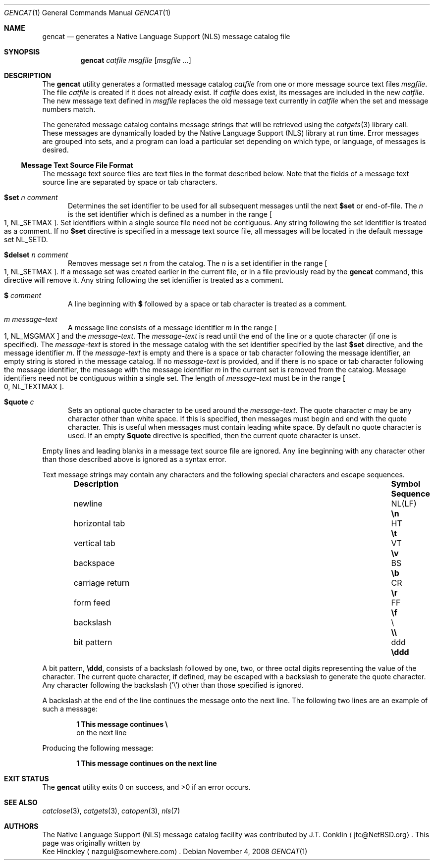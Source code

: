 .\" $NetBSD: gencat.1,v 1.12 2009/03/09 19:24:32 joerg Exp $
.\"
.\" Copyright (c) 2007 The NetBSD Foundation, Inc.
.\" All rights reserved.
.\"
.\" This code is derived from software contributed to The NetBSD Foundation
.\" by Kee Hinckley and Brian Ginsbach.
.\"
.\" Redistribution and use in source and binary forms, with or without
.\" modification, are permitted provided that the following conditions
.\" are met:
.\" 1. Redistributions of source code must retain the above copyright
.\"    notice, this list of conditions and the following disclaimer.
.\" 2. Redistributions in binary form must reproduce the above copyright
.\"    notice, this list of conditions and the following disclaimer in the
.\"    documentation and/or other materials provided with the distribution.
.\"
.\" THIS SOFTWARE IS PROVIDED BY THE NETBSD FOUNDATION, INC. AND CONTRIBUTORS
.\" ``AS IS'' AND ANY EXPRESS OR IMPLIED WARRANTIES, INCLUDING, BUT NOT LIMITED
.\" TO, THE IMPLIED WARRANTIES OF MERCHANTABILITY AND FITNESS FOR A PARTICULAR
.\" PURPOSE ARE DISCLAIMED.  IN NO EVENT SHALL THE FOUNDATION OR CONTRIBUTORS
.\" BE LIABLE FOR ANY DIRECT, INDIRECT, INCIDENTAL, SPECIAL, EXEMPLARY, OR
.\" CONSEQUENTIAL DAMAGES (INCLUDING, BUT NOT LIMITED TO, PROCUREMENT OF
.\" SUBSTITUTE GOODS OR SERVICES; LOSS OF USE, DATA, OR PROFITS; OR BUSINESS
.\" INTERRUPTION) HOWEVER CAUSED AND ON ANY THEORY OF LIABILITY, WHETHER IN
.\" CONTRACT, STRICT LIABILITY, OR TORT (INCLUDING NEGLIGENCE OR OTHERWISE)
.\" ARISING IN ANY WAY OUT OF THE USE OF THIS SOFTWARE, EVEN IF ADVISED OF THE
.\" POSSIBILITY OF SUCH DAMAGE.
.\"
.\" Written by Kee Hinckley <nazgul@somewhere.com>
.\"
.Dd November 4, 2008
.Dt GENCAT 1
.Os
.Sh NAME
.Nm gencat
.Nd generates a Native Language Support (NLS) message catalog file
.Sh SYNOPSIS
.Nm
.Ar catfile
.Ar msgfile
.Op Ar msgfile ...
.Sh DESCRIPTION
The
.Nm
utility generates a formatted message catalog
.Ar catfile
from one or more message source text files
.Ar msgfile .
The file
.Ar catfile
is created if it does not already exist.
If
.Ar catfile
does exist, its messages are included in the new
.Ar catfile .
The new message text defined in
.Ar msgfile
replaces the old message text currently in
.Ar catfile
when the set and message numbers match.
.Pp
The generated message catalog contains message
strings that will be retrieved using the
.Xr catgets 3
library call.
These messages are dynamically loaded by the
Native Language Support (NLS) library at run time.
Error messages are grouped into sets, and a program can load a
particular set depending on which type, or language, of messages
is desired.
.Ss Message Text Source File Format
The message text source files are text files in the format described below.
Note that the fields of a message text source line are separated by
space or tab characters.
.\" XXX Required by POSIX; the code must be fixed first.  Above line should be
.\" a single space or tab character;
.\" any other space or tab characters are considered to be part of the
.\" field contents.
.Bl -tag -width 3n
.It Li $set Ar n comment
Determines the set identifier to be used for all subsequent messages
until the next
.Li $set
or end-of-file.
The
.Ar n
is the set identifier which is defined as a number in the range
.Bo 1 ,
.Dv NL_SETMAX Bc .
Set identifiers within a single source file need not be contiguous.
Any string following the set identifier is treated as a comment.
If no
.Li $set
directive is specified in a message text source file,
all messages will be located in the default message set
.Dv NL_SETD .
.It Li $delset Ar n comment
Removes message set
.Ar n
from the catalog.
The
.Ar n
is a set identifier in the range
.Bo 1 ,
.Dv NL_SETMAX Bc .
If a message set was created earlier in the
current file, or in a file previously read by the
.Nm
command, this directive will remove it.
Any string following the set identifier is treated as a comment.
.It Li $ Ar comment
A line beginning with
.Li $
followed by a space or tab character is treated as a comment.
.It Ar m message-text
A message line consists of a message identifier
.Ar m
in the range
.Bo 1 ,
.Dv NL_MSGMAX Bc
and the
.Ar message-text .
The
.Ar message-text
is read until the end of the line or a quote character
(if one is specified).
The
.Ar message-text
is stored in the message catalog with
the set identifier specified by the last
.Li $set
directive, and the message identifier
.Ar m .
If the
.Ar message-text
is empty and there is a space or tab character
following the message identifier,
an empty string is stored in the message catalog.
If no
.Ar message-text
is provided,
and if there is no space or tab character following the message
identifier,
the message with the message identifier
.Ar m
in the current set is removed from the catalog.
Message identifiers need not be contiguous within a single set.
The length of
.Ar message-text
must be in the range
.Bo 0 ,
.Dv NL_TEXTMAX Bc .
.It Li $quote Ar c
Sets an optional quote character to be used around the
.Ar message-text .
The quote character
.Ar c
may be any character other than white space.
If this is specified, then messages must begin and end with the
quote character.
.\" XXX Remove next sentence when code is fixed for POSIX conformance.
This is useful when messages must contain leading white space.
.\" XXX Replacement when above is removed.
.\" This is useful to make leading and trailing spaces or empty
.\" messages visible.
By default no quote character is used.
If an empty
.Li $quote
directive is specified, then the current quote character is unset.
.El
.Pp
Empty lines
.\" XXX Remove next line when the code is fixed for POSIX conformance.
and leading blanks
in a message text source file are ignored.
Any line beginning with any character other than those
described above is ignored as a syntax error.
.Pp
Text message strings may contain any characters and
the following special characters and escape sequences.
.Pp
.Bl -column -offset indent ".Sy carriage return" ".Sy Symbol" ".Sy Sequence"
.It Sy Description Ta Sy Symbol Ta Sy Sequence
.It newline Ta NL(LF) Ta Li \en
.It horizontal tab Ta HT Ta Li \et
.It vertical tab Ta VT Ta Li \ev
.It backspace Ta BS Ta Li \eb
.It carriage return Ta CR Ta Li \er
.It form feed Ta FF Ta Li \ef
.It backslash Ta \e Ta Li \e\e
.It bit pattern Ta ddd Ta Li \eddd
.El
.Pp
A bit pattern,
.Li \eddd ,
consists of a backslash followed by
one, two, or three octal digits representing the value of the character.
The current quote character, if defined, may be escaped with a backslash
to generate the quote character.
Any character following the backslash ('\e') other than those specified
is ignored.
.Pp
A backslash at the end of the line continues the message onto the next line.
The following two lines are an example of such a message:
.Pp
.Dl 1 This message continues \e
.D1 on the next line
.Pp
Producing the following message:
.Pp
.Dl 1 This message continues on the next line
.Sh EXIT STATUS
.Ex -std
.Sh SEE ALSO
.Xr catclose 3 ,
.Xr catgets 3 ,
.Xr catopen 3 ,
.Xr nls 7
.\" XXX Close but not quite; add when code is fixed.
.\".Sh STANDARDS
.\"The
.\".Nm
.\"utility is compliant with the
.\".St -p1003.1-2004
.\"standard.
.Sh AUTHORS
The Native Language Support (NLS) message catalog facility was
contributed by
.An J.T. Conklin
.Aq jtc@NetBSD.org .
This page was originally written by
.An Kee Hinckley
.Aq nazgul@somewhere.com .
